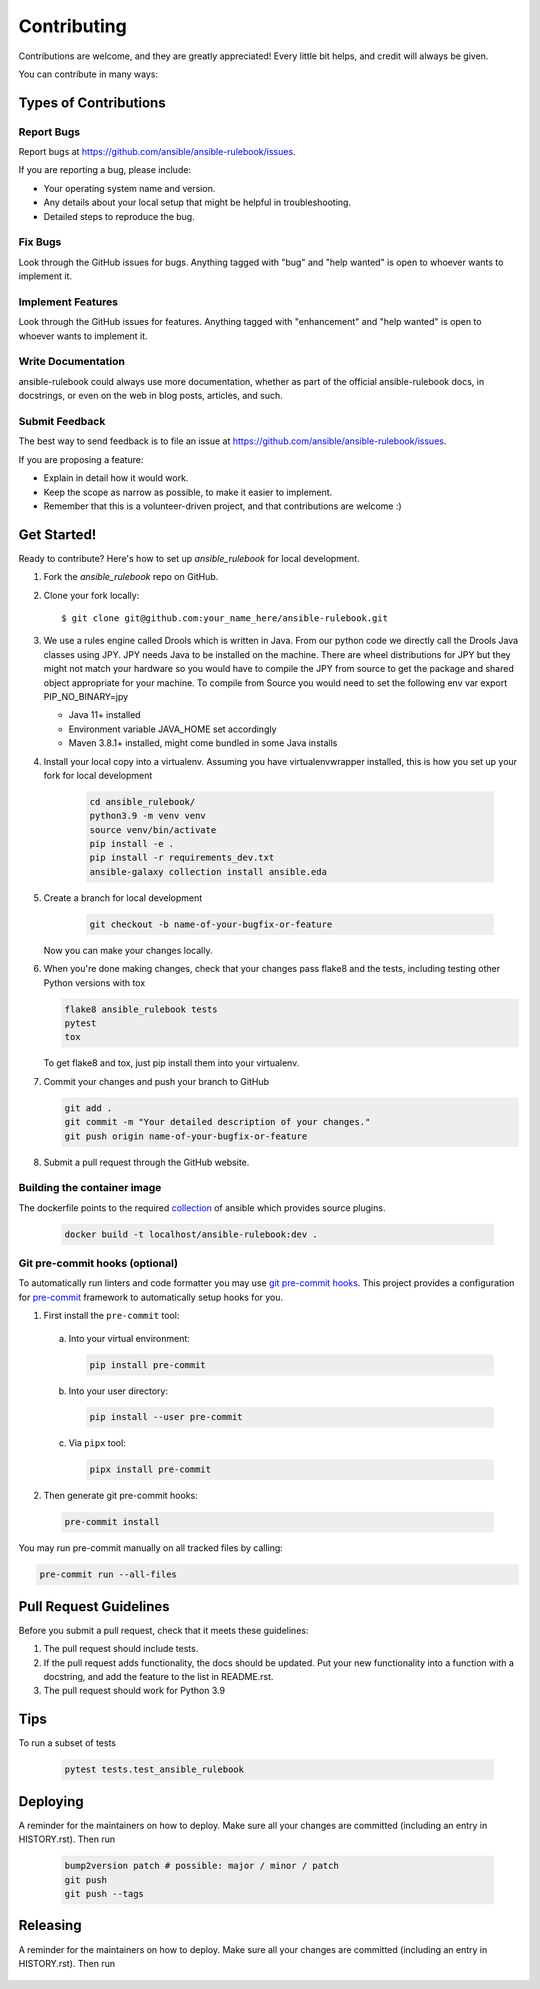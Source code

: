 .. highlight:: shell

============
Contributing
============

Contributions are welcome, and they are greatly appreciated! Every little bit
helps, and credit will always be given.

You can contribute in many ways:

Types of Contributions
----------------------

Report Bugs
~~~~~~~~~~~

Report bugs at https://github.com/ansible/ansible-rulebook/issues.

If you are reporting a bug, please include:

* Your operating system name and version.
* Any details about your local setup that might be helpful in troubleshooting.
* Detailed steps to reproduce the bug.

Fix Bugs
~~~~~~~~

Look through the GitHub issues for bugs. Anything tagged with "bug" and "help
wanted" is open to whoever wants to implement it.

Implement Features
~~~~~~~~~~~~~~~~~~

Look through the GitHub issues for features. Anything tagged with "enhancement"
and "help wanted" is open to whoever wants to implement it.

Write Documentation
~~~~~~~~~~~~~~~~~~~

ansible-rulebook could always use more documentation, whether as part of the
official ansible-rulebook docs, in docstrings, or even on the web in blog posts,
articles, and such.

Submit Feedback
~~~~~~~~~~~~~~~

The best way to send feedback is to file an issue at https://github.com/ansible/ansible-rulebook/issues.

If you are proposing a feature:

* Explain in detail how it would work.
* Keep the scope as narrow as possible, to make it easier to implement.
* Remember that this is a volunteer-driven project, and that contributions
  are welcome :)

Get Started!
------------

Ready to contribute? Here's how to set up `ansible_rulebook` for local development.

1. Fork the `ansible_rulebook` repo on GitHub.
2. Clone your fork locally::

    $ git clone git@github.com:your_name_here/ansible-rulebook.git

3. We use a rules engine called Drools which is written in Java. From our python code
   we directly call the Drools Java classes using JPY. JPY needs Java to be installed on
   the machine. There are wheel distributions for JPY but they might not match your hardware
   so you would have to compile the JPY from source to get the package and shared object appropriate
   for your machine.
   To compile from Source you would need to set the following env var
   export PIP_NO_BINARY=jpy

   * Java 11+ installed
   * Environment variable JAVA_HOME set accordingly
   * Maven 3.8.1+ installed, might come bundled in some Java installs


4. Install your local copy into a virtualenv. Assuming you have virtualenvwrapper installed, this is how you set up your fork for local development

    .. code-block:: console

        cd ansible_rulebook/
        python3.9 -m venv venv
        source venv/bin/activate
        pip install -e .
        pip install -r requirements_dev.txt
        ansible-galaxy collection install ansible.eda

5. Create a branch for local development

    .. code-block:: console

        git checkout -b name-of-your-bugfix-or-feature

   Now you can make your changes locally.

6. When you're done making changes, check that your changes pass flake8 and the
   tests, including testing other Python versions with tox

   .. code-block:: console

        flake8 ansible_rulebook tests
        pytest
        tox

   To get flake8 and tox, just pip install them into your virtualenv.

7. Commit your changes and push your branch to GitHub

   .. code-block:: console

        git add .
        git commit -m "Your detailed description of your changes."
        git push origin name-of-your-bugfix-or-feature

8. Submit a pull request through the GitHub website.



Building the container image
~~~~~~~~~~~~~~~~~~~~~~~~~~~~~~~

The dockerfile points to the required collection_ of ansible which provides source plugins.

.. _collection: https://github.com/ansible/event-driven-ansible

    .. code-block:: console

        docker build -t localhost/ansible-rulebook:dev .



Git pre-commit hooks (optional)
~~~~~~~~~~~~~~~~~~~~~~~~~~~~~~~

To automatically run linters and code formatter you may use
`git pre-commit hooks <https://git-scm.com/book/en/v2/Customizing-Git-Git-Hooks>`_.
This project provides a configuration for `pre-commit <https://pre-commit.com/>`_
framework to automatically setup hooks for you.

1. First install the ``pre-commit`` tool:

  a. Into your virtual environment:

     .. code-block:: console

         pip install pre-commit

  b. Into your user directory:

     .. code-block:: console

         pip install --user pre-commit

  c. Via ``pipx`` tool:

     .. code-block:: console

         pipx install pre-commit

2. Then generate git pre-commit hooks:

  .. code-block:: console

      pre-commit install

You may run pre-commit manually on all tracked files by calling:

.. code-block:: console

    pre-commit run --all-files


Pull Request Guidelines
-----------------------

Before you submit a pull request, check that it meets these guidelines:

1. The pull request should include tests.
2. If the pull request adds functionality, the docs should be updated. Put
   your new functionality into a function with a docstring, and add the
   feature to the list in README.rst.
3. The pull request should work for Python 3.9

Tips
----

To run a subset of tests

    .. code-block:: console

        pytest tests.test_ansible_rulebook


Deploying
---------

A reminder for the maintainers on how to deploy.
Make sure all your changes are committed (including an entry in HISTORY.rst).
Then run

    .. code-block:: console

        bump2version patch # possible: major / minor / patch
        git push
        git push --tags


Releasing
---------

A reminder for the maintainers on how to deploy.
Make sure all your changes are committed (including an entry in HISTORY.rst).
Then run

    .. code-block:: console
        python -m build
        twine upload dist/*


